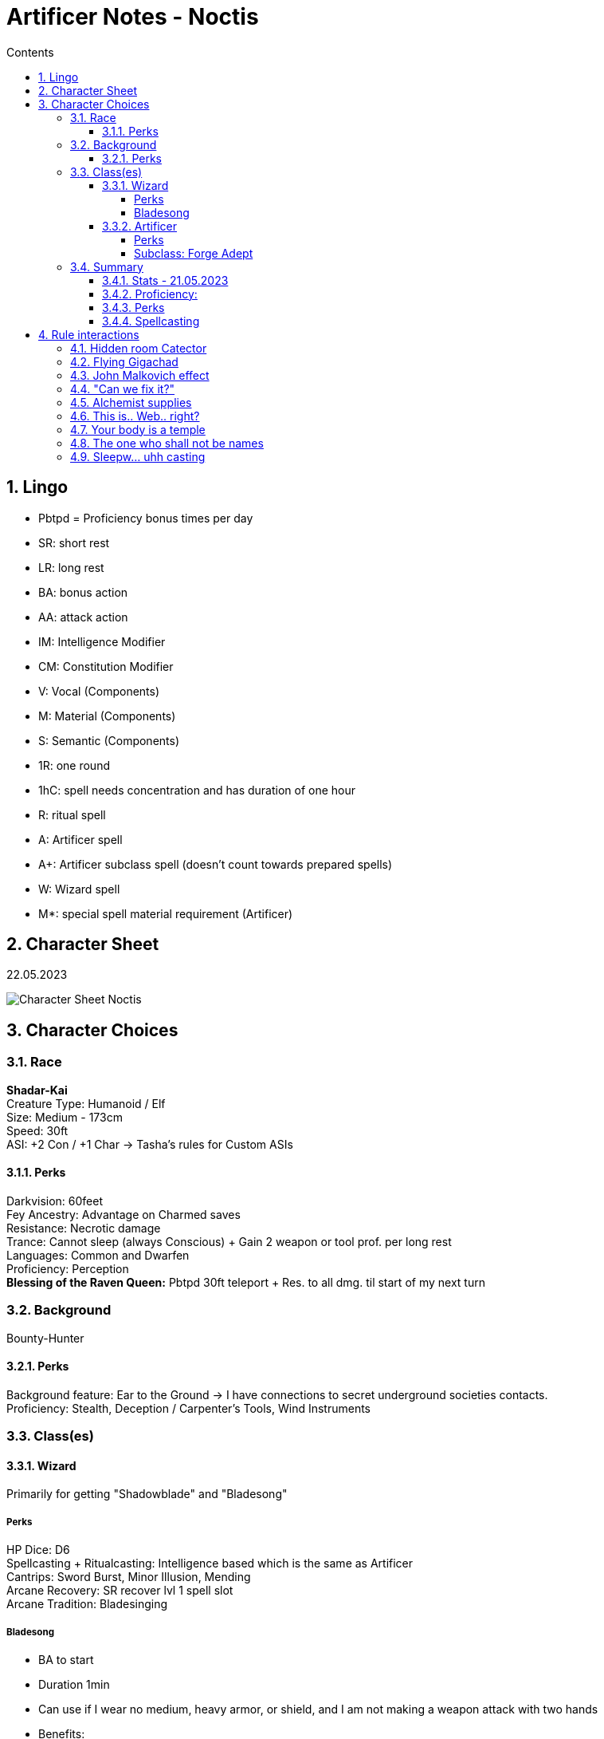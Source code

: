 :sectnums:
:toc:
:toclevels: 4
:toc-title: Contents

:description: Noctis Character Stuff
:keywords: AsciiDoc
:imagesdir: ./img
:source-highlighter: prettify

= Artificer Notes - Noctis

== Lingo
* Pbtpd = Proficiency bonus times per day
* SR: short rest
* LR: long rest
* BA: bonus action
* AA: attack action
* IM: Intelligence Modifier
* CM: Constitution Modifier
* V: Vocal (Components)
* M: Material (Components)
* S: Semantic (Components)
* 1R: one round
* 1hC: spell needs concentration and has duration of one hour
* R: ritual spell
* A: Artificer spell
* A+: Artificer subclass spell (doesn't count towards prepared spells)
* W: Wizard spell
* M*: special spell material requirement (Artificer)

== Character Sheet
22.05.2023

image::Character_Sheet.png[Character Sheet Noctis]

== Character Choices
=== Race
[%hardbreaks]
*Shadar-Kai*
Creature Type: Humanoid / Elf
Size: Medium - 173cm
Speed: 30ft
ASI: +2 Con / +1 Char -> Tasha's rules for Custom ASIs

[#racial_perks]
==== Perks
[%hardbreaks]
Darkvision: 60feet
Fey Ancestry: [.yellow]#Advantage on Charmed saves#
Resistance: [.yellow]#Necrotic damage#
Trance: Cannot sleep (always Conscious) + [.yellow]#Gain 2 weapon or tool prof. per long rest#
Languages: Common and Dwarfen
Proficiency: Perception
*Blessing of the Raven Queen:* Pbtpd 30ft teleport + Res. to all dmg. til start of my next turn

=== Background

Bounty-Hunter

==== Perks
[%hardbreaks]
Background feature: Ear to the Ground -> I have connections to secret underground societies contacts.
Proficiency: Stealth, Deception / Carpenter's Tools, Wind Instruments

=== Class(es)

[#_wizard]
==== Wizard

Primarily for getting "Shadowblade" and "Bladesong"

===== Perks
[%hardbreaks]
HP Dice: D6
Spellcasting + Ritualcasting: Intelligence based which is the same as Artificer
Cantrips: Sword Burst, Minor Illusion, Mending
Arcane Recovery: SR recover lvl 1 spell slot
Arcane Tradition: [.yellow]#Bladesinging#

[#bladesong]
===== [.yellow]#Bladesong#

* BA to start
* Duration 1min
* Can use if I wear no medium, heavy armor, or shield, and I am not making a weapon attack with two hands
* Benefits:
** Bonus to AC equal to IM
** Walking speed +10
** Advantage on Acrobatics Checks
** Concentration Con save bonus equal to IM

==== Artificer
HP Dice: D8 +
Proficiency:

* Armor: Light, Medium, Shields
* Weapon: Simple Weapons, Firearm
* Tool: Thieves, Tinkers and Mason's Tools
* Saving Throw: Constitution, Intelligence
* Skill: Arcana, Sleight of Hand

===== Perks
[.yellow]#Magical Tinkering#: +
Give a nonmagical object (max 5) one of the following magical property

* The object sheds bright light in a 5-foot radius and dim light for an additional 5 feet
* Whenever tapped by a creature, the object emits a recorded message that can be heard up to 10 feet away. You utter the message when you bestow this property on the object, and the recording can be no more than 6 seconds long
* The object continuously emits your choice of an odor or a nonverbal sound. The chosen phenomenon is perceivable up to 10 feet away
* A static visual effect appears on one of the object's surfaces. This effect can be a picture, up to 25 words of text, lines and shapes, or a mixture of these elements

[.yellow]#Spellcasting#:

* Uses Intelligence for casting
* All Artificer spells have a M-component for a tool or infusion as a spellcasting focus
* Artificers (same as Wizards) are [.yellow]#Prepared Caster# that means they can change their spells every LR.

Cantrips: Booming Blade, Green-Flame Blade

[%hardbreaks]
[.yellow]#Infuse Item#:
Every LR you can choose items to imbue and turn them into infusions. Infusions known and active depend on level

* Level 2: Infusions Known = 4 / Infusions Active = 2
* Level 6: Infusions Known = 6 / Infusions Active = 3
* Level 10: Infusions Known = 8 / Infusions Active = 4
* Level 14: Infusions Known = 10 / Infusions Active = 5
* Level 18: Infusions Known = 12 / Infusions Active = 6

[#_subclass_yellowforge_adept]
===== Subclass: [.yellow]#Forge Adept#

'''

Tool Proficiency: Smith's Tools +
[.yellow]#Spells#: (These can be prepared in addition to other spells and count as artificer spells)

* Level 3 -> Armor of Agathys, *Shield*
* Level 5 -> Shatter, Mirror Image
* Level 9 -> Thunder Step, *Counterspell*
* Level 13 -> *Death Ward*, Fire Shield
* Level 17 -> Temporal Shunt, Steel Wind Strike

[%hardbreaks]
Battle Ready:
--> Proficiency with martial weapons + when attacking with a magical weapon can use IM for attack.

[.red]#*Ghall'Shaarat:*# +
The big one

Main features:

* Is an Infusion, but doesn't count towards the max infusions active or learned
** This means it can be used as a spell focus
** This must be a melee weapon, but it can be a magic weapon ;)
* Attacks with this weapon count as magical for the sake of overcoming resistances and for the [.yellow]#Battle Ready# feature
* The weapon gains a +1 (+2 level 8 / +3 level 13) to attack and damage rolls
* The weapon gains either one of _Finesse, Light, Versatile, or Reach_ Property
** Light and Versatile can't be used on heavy and two-handed weapons
** Properties can't be used on weapons that already have the property
* The weapon gains the _thrown_ and _returning_ properties and has a thrown range of 20/60 feet (30/90 level 9 / 40/120 level 15)
* If the weapon is on the same plane of existence as me, I can use a BA to make it reappear anywhere within 5 feet.
* I am the only one who can access the benefits of this weapon and to others it behaves like the original weapon did.

Extra Attack:

[source,text]
----
Starting at 5th level, you can attack twice, instead of once,
whenever you take the Attack action on your turn. Moreover,
you can cast one of your cantrips in place of one of those
attacks.
----

[.yellow]#Soul Bond#: +
The Great Weapon Master of Dreams

[source,text]
----
Starting at 5th level, you gain an even deeper bond with your
creation, drawing on your own power to fuel it. Before
taking the first attack action on your turn, you can choose to
take 1d6 + 5 Necrotic damage (can't be reduced in any way)
as well as a penalty to your attack rolls this round equal to
your proficiency bonus to add force damage to your non
bonus action attacks with your Ghaal’shaarat equal to twice
your proficiency bonus.
This feature does not work if you have the Great Weapon
Master feat.
You can use this feature proficiency bonus times per long
rest.
----

[.yellow]#Warp Drive# +
My favourite feature

[source,text]
----
Once per turn when you hit a ranged melee attack with your
Ghaal’shaarat and there is an unoccupied space within 5
feet of your opponent you can choose to teleport to your
weapon at a cost of 15 feet of your movement, regardless of
the distance and ram your target. If you do, your weapon is
instantly returned to your hand and your opponent takes
1d6 extra force damage. This damage increases at level 15
to 2d6.
If your target is no more than one size bigger than you,
they have to make a Strength (athletics) or Dexterity
(acrobatics) saving throw (their choice) and beat your initial
attack roll (you win if they're equal) or be either:

° knocked prone

or

° pushed 10 feet back

You can use this feature half your proficiency bonus times
per short rest (rounded up).
----

Optional feature: [.yellow]#Sentience#

[source,text]
----
While continuously improving and training with your
weapon you feel something awakening inside it. First just
single words whispered in your mind or slight movements of
the weapon develop into sentences and guided weapon
swings.
Your Ghaal’shaarat counts as a sentient weapon for the
sake of other effects. Your weapon knows your languages
and can communicate telepathically with a creature up to
100 feet away if the creature has line of sight with it.
If the weapon is within 10 feet of you it possesses a fly
speed of 10 feet but is able to move with you when you move
at no movement cost.
----

Extra Attack +: +
Just an attack more. The cantrip substitution remains.

[.yellow]#True Ghall'Shaarat#: +
cool flavor but sucks against other classes in comparison => further calculations needed.

At level 15 the Ghall'Shaarat Infusion can have two more features that can be chosen of this list:

* deal an extra 1d8 _Radiant, Necrotic or Force_ damage per hit
* Immunity to _Frightened_ and _Stunned_ conditions as well as advantage on saving throws against _Restrained_.
* +5 to passive perception and enables you to use IM for Initiative rolls instead of Dex and gives advantage on those as well.
* BA expend one Hit Dice and gain that amount + IM + CM in HP
* Flat +2 AC if weapon is on my character

=== Summary

==== Stats - 21.05.2023
[%hardbreaks]
Alignment: True Neutral
Class dist: Wizard 2 / Artificer 3
Hit Dice: 2d6 (Wizard), 3d8 (Artificer)
HP Max: 52
Speed: 30ft -> 40ft when <<bladesong>> is active
Proficiency Bonus: +3
Armor Class: 17 (Studded Leather) / 18 (Mage Armor) -> +5 when <<bladesong>> is active
Inspiration: 0 :(
Stats: Strength 4 / Dexterity 18 / Constitution 20 / Intelligence 20 / Wisdom 12 / Charisma 10
Passive perception: 14
Saving Throws: Constitution / Intelligence
Height: 5'8 / 174cm
Weight: 75kg
Age: 258

==== Proficiency:
[.underline]#Weapon#: simple and martial weapons as well as firearms +
[.underline]#Armor#: light and medium armor as well as shields +
[.underline]#Skill#:

* Arcana
* Deception
* Insight
* Perception
* Performance
* Sleight of Hand
* Stealth

[.underline]#Tool#: +

* Thieve
* Tinker
* Mason
* Carpenter
* Wind Instrument
* Smith's Tools
* + 2 every LR from Trance -> <<racial_perks>>

[.underline]#Languages:#

* Common
* Elven
* Dwarfen

==== Perks
* Night vision
* Resistance against Necrotic
* Trance
* Advantage on being Charmed
* Segen der Rabenkönigin -> <<racial_perks>>
* Arcane Recovery -> <<_wizard>>
* Magical Tinkering
* Infusions
* <<_subclass_yellowforge_adept>>
** Battle Ready
** Ghall'Shaarat
** rest not unlocked yet
* The right tool for the job
* Spellcasting
* Tool Expertise <<Artificer>>
* Feats
** None currently :(

==== Spellcasting
Cantrips: 2 Artificer / 3 Wizard

* Booming Blade
* Green-Flame Blade
* Mending
* Sword Burst
* Minor Illusions

[.yellow]#Prepared Spells#: +
These spells are section in _always prepare [.yellow]#AP#_ and _can switch out [.yellow]#CSO#_, because as Mentioned above in the Spellcasting section, Wizards and Artificer have access to their entire spell list but can only choose a few of them per day to _prepare_. +
They can change this list once per LR.

To Pred: 22.05.2023

* Wizard: 7
* Artificer: 6

[.yellow]#Special Interaction#: Ritual Casting +
Wizards can ritual cast any spell within their spell book with the ritual cast feature without having the need to prepare them. +
All spells I can ritual cast like that:

Level 1:

* Alarm V/S -> W
* Comprehend Languages V/S -> W
* Detect Magic V/S -> W
* [.red]#Find Familiar# V/S/M -> W
* Identify V/S/M (100gp pearl) -> W
* Illusory Script S/M (10gp ink) -> W
* Tenser's Floating Disk V/S
* Unseen Servant V/S -> W

Level 2:

* Augury V/S/M (Taroth Cards) -> W
* Gentle Repose V/S -> W
* Magic Mouth V/S -> W
* Skywrite V/S -> W
* [.yellow]#Wristpocket# S -> W

most of them aren't that good but free is free am I right.

AP: +

* 1st level
** Shield V/S/M* -> A+
** Armor of Agathys V/S/M* -> A+
** Absorb Elements S/M* -> A
** Cure Wounds V/S/M* -> A
** Feather Fall V -> A
** Charm Person -> W
** False life -> W
** Silvery Barbs -> W
* 2nd level
** Enhance Ability -> A
** Rope Trick -> A
** Vortex Warp -> A
** Levitate -> W
** Phantasmal Force -> W
** [.yellow]#Shadow Blade# -> W
** Scorching Ray -> W

CSO:
These are more consideration ig

* Aid
* Sanctuary
* Mage Armor
* Protection from Evil and Good

== Rule interactions +

( totally didn't spend 2 days writing all the stuff above ._.)

These aren't supposed to be ordered and are just stuff I think is cool. +
All the following ideas are AT LEAST *RAI* (Rules as intended).

First of all I should clarify that my character is not even close to "good" Dpr (damage per round) compared to staple characters online, but that is exactly what I want. This character is supposed to DRIP with flavor and I think I have done a pretty good job so far. +
Regardless I still try to optimize the damage I deal as much as possible so here you go.

=== Hidden room Catector

The description of the "Find familiar"-spell states that:
[source,text]
----
[...] As an action, you can temporarily dismiss your familiar to a pocket dimension. Alternatively, you can dismiss it forever. As an action while it is temporarily dismissed, you can cause it to reappear in any unoccupied space within 30 feet of you. [...]
----

Because the spell doesn't state that I need to see the unoccupied space the familiar reappears in, this can be used to try to make the familiar reappear behind a wall. If the spell fails you know that there is nothing (besides wall ofc) and if it works I can use an Action to look through the eyes of my familiar and maybe even teleport to it with "Segen of the Raven Queen".

=== Flying Gigachad

Another thing regarding the "Find familiar"-spell

[source]
----
A familiar can’t attack, but it can take other actions as normal.
----

"other actions" include but are not limited to _Cast A Spell action, Dash, Disengage, Dodge, Help, Hide, Ready, Search, and Use an Object_. Of course it has to still be logical because something like a seahorse familiar might have _some problems_ when trying to administer a health potion.

=== John Malkovich effect

The familiar is supposed to be seen as an extra party member. Stuff like perception Checks or Dex saving throws also need to be rolled by the familiar in some circumstances.

Now that this is clear, when looking through the eyes of the familiar and rolling for perception while in this form results in the player and the familiar needing to roll.

And by the way passive perception is still the floor for perception checks -> those checks are just for seeing if you can get higher than your passive perception. This eliminates not being able to see the most obvious things because of a bad roll and keeps the reason for it in the rules.

=== "Can we fix it?"

Short answer: Yes!

Long answer: link:https://tabletopbuilds.com/complete-guide-to-tools-in-dnd-5e/#Masons_Tools[Yes, we can!]

=== Alchemist supplies

This is just a weird interaction between the Artificer infusion "Alchemy jug" and the apply poison to weapon feature. Basically a vial basic poison is worth 100gp and an alchemy jug needs 8 days to reach one of those. Also, you can use a vial of basic poison to coat your weapon in poison and add poison damage to each hit.

Well so far so good, but you can skip the step in between and coat your weapon directly from the alchemy jug, and it's having the same effect. I guess this is to prevent the infinite money glitch of alchemy jug but yeah.


=== This is.. Web.. right?

There is an interaction between the "Web"-spell and flying creatures. Web specifically notes that it needs some kind of anchorpoint to... anchor between. if it doesn't have this the spell ends at the start of your *next turn*.

This means that if a Dragon starts its turn in the _air-web_ it still has to make the save and on a fail has his movement reduced to 0 and is restrained. And we all of course what know what happens when a flying creature has its speed reduced to 0 by other means than _just flying_ right?

It crashed to the ground and takes 1d6 per 10ft fall in fall damage.


=== Your body is a temple

There is RAW a way to get infinite Spell-wrought tattoos as an Artificer, but let's be honest I would _never_ use that... right?

=== The one who shall not be names

Bag of holding bomb. We know, but we won't use... probably maybe possibly.

=== Sleepw... uhh casting

The description of Long Resting states that:

[source,text]
----
A long rest is a period of extended downtime, at least 8 hours long, during which a character sleeps or performs light activity: reading, talking, eating, or standing watch for no more than 2 hours. If the rest is interrupted by a period of strenuous activity—at least 1 hour of walking, fighting, casting spells, or similar adventuring activity—the characters must begin the rest again to gain any benefit from it.
----

This means that if the casting of a spell needs to be shorter than 1h to fall into that category. This is probably made for short rests to not just be a time skip or something, but what this rule allows us to do is using a spell-slot for the casting of a spell with a long duration and then after finishing the long rest immediately regaining that slot. Basically casting that spell for free.

Another action you can do during (egl. after) a short rest is [.yellow]#identifying a magic item# DMG p.136. This allows for an unknown spell effect on a weapon to become known. The other way to identify such a thing is the _identify_-spell which is WAY more precise but if you can't spare the time (or whatever I am not your mom) this is a very good alternative.

ANOTHER thing an Artificer or specifically someone with any tool proficiency can do during a short *OR* long rest is working on tool specific stuff, like repairing some wooden wall or working on a magic item _wink wink_.